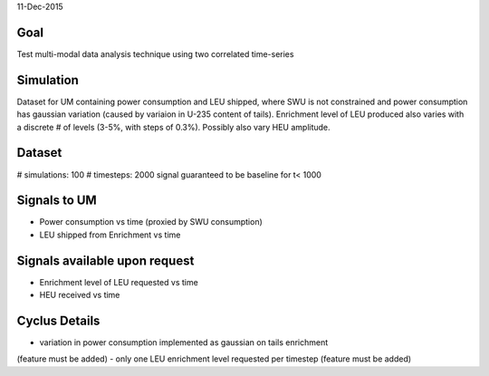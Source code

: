 11-Dec-2015

Goal
----
Test multi-modal data analysis technique using two correlated time-series


Simulation
----------
Dataset for UM containing power consumption and LEU shipped, where SWU is
not constrained and power consumption has gaussian variation (caused by
variaion in U-235 content of tails).  Enrichment level of LEU produced also
varies with a discrete # of levels (3-5%, with steps of 0.3%).
Possibly also vary HEU amplitude.


Dataset
-------
# simulations: 100
# timesteps: 2000
signal guaranteed to be baseline for t< 1000


Signals to UM
--------------
- Power consumption vs time (proxied by SWU consumption)
- LEU shipped from Enrichment vs time


Signals available upon request
------------------------------
- Enrichment level of LEU requested vs time
- HEU received vs time


Cyclus Details
--------------
- variation in power consumption implemented as gaussian on tails enrichment
(feature must be added)
- only one LEU enrichment level requested per timestep
(feature must be added)
